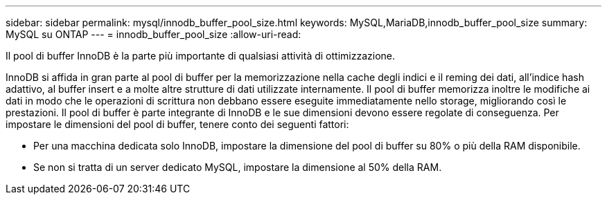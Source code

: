 ---
sidebar: sidebar 
permalink: mysql/innodb_buffer_pool_size.html 
keywords: MySQL,MariaDB,innodb_buffer_pool_size 
summary: MySQL su ONTAP 
---
= innodb_buffer_pool_size
:allow-uri-read: 


[role="lead"]
Il pool di buffer InnoDB è la parte più importante di qualsiasi attività di ottimizzazione.

InnoDB si affida in gran parte al pool di buffer per la memorizzazione nella cache degli indici e il reming dei dati, all'indice hash adattivo, al buffer insert e a molte altre strutture di dati utilizzate internamente. Il pool di buffer memorizza inoltre le modifiche ai dati in modo che le operazioni di scrittura non debbano essere eseguite immediatamente nello storage, migliorando così le prestazioni. Il pool di buffer è parte integrante di InnoDB e le sue dimensioni devono essere regolate di conseguenza. Per impostare le dimensioni del pool di buffer, tenere conto dei seguenti fattori:

* Per una macchina dedicata solo InnoDB, impostare la dimensione del pool di buffer su 80% o più della RAM disponibile.
* Se non si tratta di un server dedicato MySQL, impostare la dimensione al 50% della RAM.

